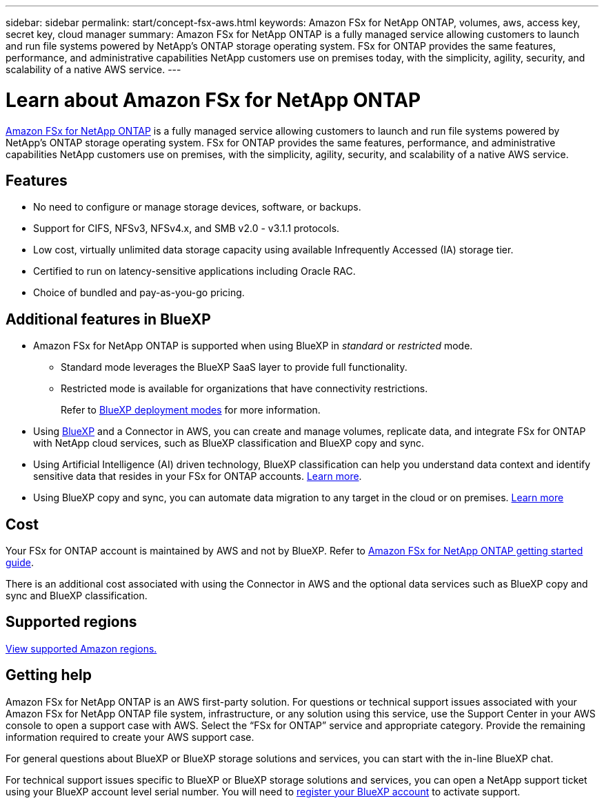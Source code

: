 ---
sidebar: sidebar
permalink: start/concept-fsx-aws.html
keywords: Amazon FSx for NetApp ONTAP, volumes, aws, access key, secret key, cloud manager
summary: Amazon FSx for NetApp ONTAP is a fully managed service allowing customers to launch and run file systems powered by NetApp’s ONTAP storage operating system. FSx for ONTAP provides the same features, performance, and administrative capabilities NetApp customers use on premises today, with the simplicity, agility, security, and scalability of a native AWS service.
---

= Learn about Amazon FSx for NetApp ONTAP 
:hardbreaks:
:nofooter:
:icons: font
:linkattrs:
:imagesdir: ../media/

[.lead]
link:https://docs.aws.amazon.com/fsx/latest/ONTAPGuide/what-is-fsx-ontap.html[Amazon FSx for NetApp ONTAP^] is a fully managed service allowing customers to launch and run file systems powered by NetApp’s ONTAP storage operating system. FSx for ONTAP provides the same features, performance, and administrative capabilities NetApp customers use on premises, with the simplicity, agility, security, and scalability of a native AWS service.

== Features

* No need to configure or manage storage devices, software, or backups.
* Support for CIFS, NFSv3, NFSv4.x, and SMB v2.0 - v3.1.1 protocols.
* Low cost, virtually unlimited data storage capacity using available Infrequently Accessed (IA) storage tier.
* Certified to run on latency-sensitive applications including Oracle RAC.
* Choice of bundled and pay-as-you-go pricing.

== Additional features in BlueXP

* Amazon FSx for NetApp ONTAP is supported when using BlueXP in _standard_ or _restricted_ mode.  
** Standard mode leverages the BlueXP SaaS layer to provide full functionality. 
** Restricted mode is available for organizations that have connectivity restrictions. 
+
Refer to link:https://docs.netapp.com/us-en/bluexp-setup-admin/concept-modes.html[BlueXP deployment modes^] for more information. 

* Using link:https://docs.netapp.com/us-en/bluexp-family/[BlueXP^] and a Connector in AWS, you can create and manage volumes, replicate data, and integrate FSx for ONTAP with NetApp cloud services, such as BlueXP classification and BlueXP copy and sync.

* Using Artificial Intelligence (AI) driven technology, BlueXP classification can help you understand data context and identify sensitive data that resides in your FSx for ONTAP accounts. https://docs.netapp.com/us-en/bluexp-classification/concept-cloud-compliance.html[Learn more^].

* Using BlueXP copy and sync, you can automate data migration to any target in the cloud or on premises. https://docs.netapp.com/us-en/bluexp-copy-sync/concept-cloud-sync.html[Learn more^]

== Cost

Your FSx for ONTAP account is maintained by AWS and not by BlueXP. Refer to https://docs.aws.amazon.com/fsx/latest/ONTAPGuide/what-is-fsx-ontap.html[Amazon FSx for NetApp ONTAP getting started guide^].

There is an additional cost associated with using the Connector in AWS and the optional data services such as BlueXP copy and sync and BlueXP classification.

== Supported regions

https://aws.amazon.com/about-aws/global-infrastructure/regional-product-services/[View supported Amazon regions.^]

== Getting help

Amazon FSx for NetApp ONTAP is an AWS first-party solution. For questions or technical support issues associated with your Amazon FSx for NetApp ONTAP file system, infrastructure, or any solution using this service, use the Support Center in your AWS console to open a support case with AWS. Select the “FSx for ONTAP” service and appropriate category. Provide the remaining information required to create your AWS support case.

For general questions about BlueXP or BlueXP storage solutions and services, you can start with the in-line BlueXP chat.

For technical support issues specific to BlueXP or BlueXP storage solutions and services,  you can open a NetApp support ticket using your BlueXP account level serial number. You will need to link:https://docs.netapp.com/us-en/bluexp-fsx-ontap/support/task-support-registration.html[register your BlueXP account^] to activate support.